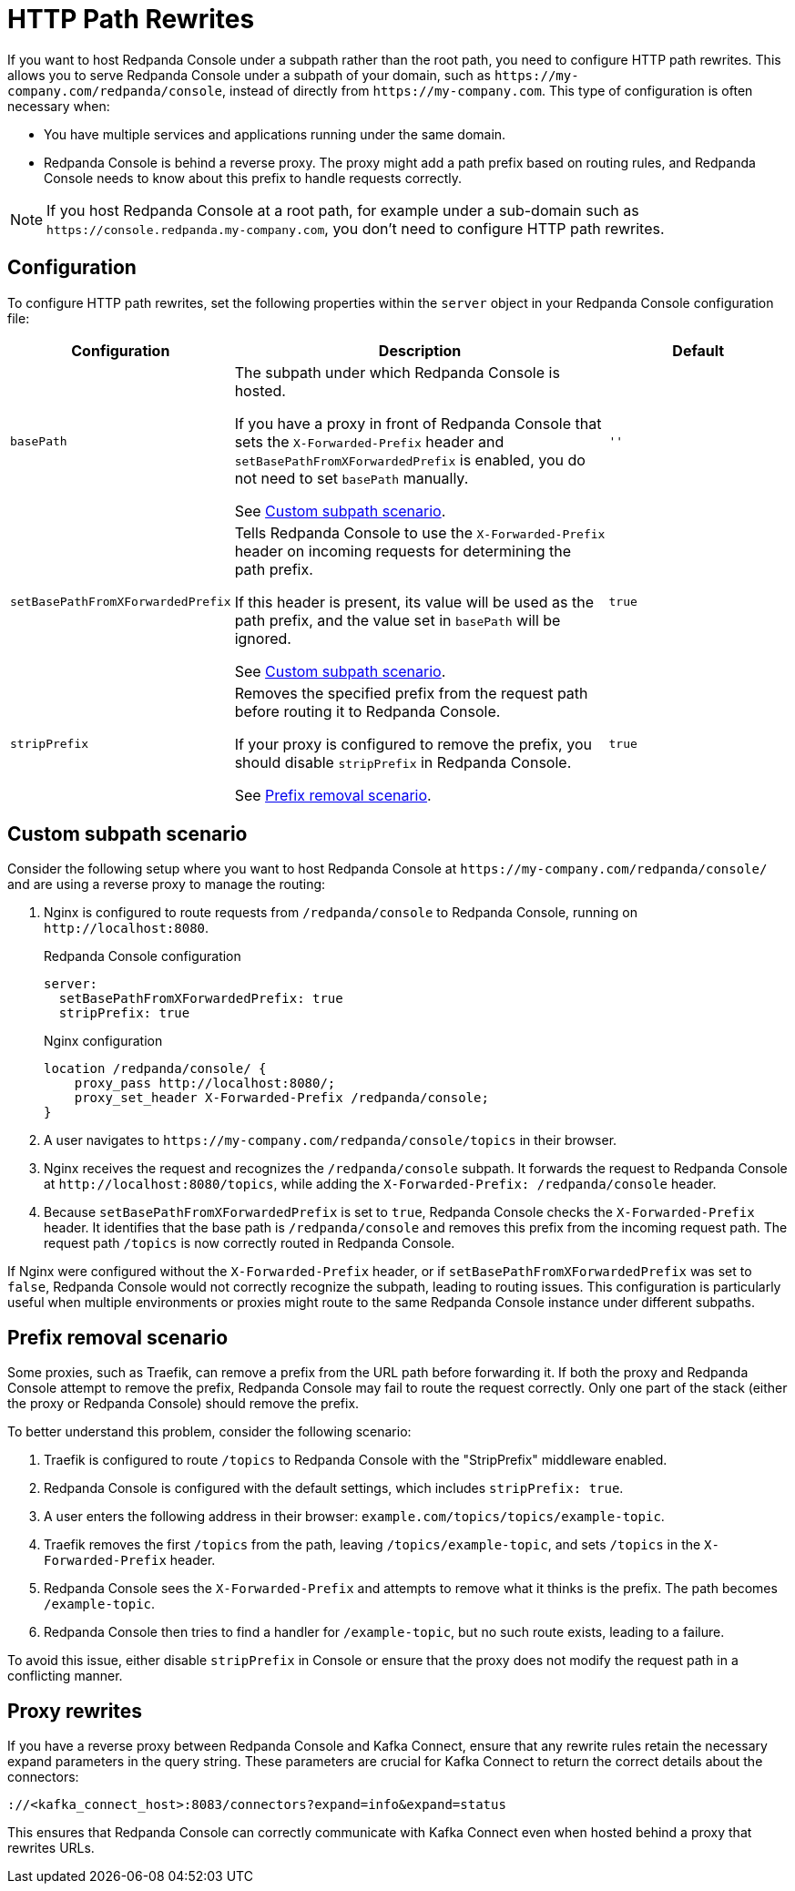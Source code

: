 = HTTP Path Rewrites
:description: Learn how to configure Redpanda Console to work seamlessly with your URL path rewrites, particularly when hosted under a subpath.
:page-aliases: console:features/http-path-rewrites.adoc, manage:console/http-path-rewrites.adoc

If you want to host Redpanda Console under a subpath rather than the root path, you need to configure HTTP path rewrites. This allows you to serve Redpanda Console under a subpath of your domain, such as `+https://my-company.com/redpanda/console+`, instead of directly from `+https://my-company.com+`. This type of configuration is often necessary when:

* You have multiple services and applications running under the same domain.
* Redpanda Console is behind a reverse proxy. The proxy might add a path prefix based on routing rules, and Redpanda Console needs to know about this prefix to handle requests correctly.

NOTE: If you host Redpanda Console at a root path, for example under a sub-domain such as `+https://console.redpanda.my-company.com+`, you don't need to configure HTTP path rewrites.

== Configuration

To configure HTTP path rewrites, set the following properties within the `server` object in your Redpanda Console configuration file:

[cols="1m,2a,1m"]
|===
|Configuration|Description|Default

|basePath
|The subpath under which Redpanda Console is hosted.

If you have a proxy in front of Redpanda Console that sets the `X-Forwarded-Prefix` header and `setBasePathFromXForwardedPrefix` is enabled, you do not need to set `basePath` manually.

See <<Custom subpath scenario>>.
|''

|setBasePathFromXForwardedPrefix
|Tells Redpanda Console to use the `X-Forwarded-Prefix` header on incoming requests for determining the path prefix.

If this header is present, its value will be used as the path prefix, and the value set in `basePath` will be ignored.

See <<Custom subpath scenario>>.

|true

|stripPrefix
|Removes the specified prefix from the request path before routing it to Redpanda Console.

If your proxy is configured to remove the prefix, you should disable `stripPrefix` in Redpanda Console.

See <<Prefix removal scenario>>.

| true
|===

== Custom subpath scenario

Consider the following setup where you want to host Redpanda Console at `+https://my-company.com/redpanda/console/+` and are using a reverse proxy to manage the routing:

. Nginx is configured to route requests from `/redpanda/console` to Redpanda Console, running on `+http://localhost:8080+`.
+
.Redpanda Console configuration
```yaml
server:
  setBasePathFromXForwardedPrefix: true
  stripPrefix: true
```
+
.Nginx configuration
```nginx
location /redpanda/console/ {
    proxy_pass http://localhost:8080/;
    proxy_set_header X-Forwarded-Prefix /redpanda/console;
}
```

. A user navigates to `+https://my-company.com/redpanda/console/topics+` in their browser.

. Nginx receives the request and recognizes the `/redpanda/console` subpath. It forwards the request to Redpanda Console at `+http://localhost:8080/topics+`, while adding the `X-Forwarded-Prefix: /redpanda/console` header.

. Because `setBasePathFromXForwardedPrefix` is set to `true`, Redpanda Console checks the `X-Forwarded-Prefix` header. It identifies that the base path is `/redpanda/console` and removes this prefix from the incoming request path. The request path `/topics` is now correctly routed in Redpanda Console.

If Nginx were configured without the `X-Forwarded-Prefix` header, or if `setBasePathFromXForwardedPrefix` was set to `false`, Redpanda Console would not correctly recognize the subpath, leading to routing issues.
This configuration is particularly useful when multiple environments or proxies might route to the same Redpanda Console instance under different subpaths.

== Prefix removal scenario

Some proxies, such as Traefik, can remove a prefix from the URL path before forwarding it. If both the proxy and Redpanda Console attempt to remove the prefix, Redpanda Console may fail to route the request correctly. Only one part of the stack (either the proxy or Redpanda Console) should remove the prefix.

To better understand this problem, consider the following scenario:

. Traefik is configured to route `/topics` to Redpanda Console with the "StripPrefix" middleware enabled.
. Redpanda Console is configured with the default settings, which includes `stripPrefix: true`.
. A user enters the following address in their browser: `+example.com/topics/topics/example-topic+`.
. Traefik removes the first `/topics` from the path, leaving `/topics/example-topic`, and sets `/topics` in the `X-Forwarded-Prefix` header.
. Redpanda Console sees the `X-Forwarded-Prefix` and attempts to remove what it thinks is the prefix. The path becomes `/example-topic`.
. Redpanda Console then tries to find a handler for `/example-topic`, but no such route exists, leading to a failure.

To avoid this issue, either disable `stripPrefix` in Console or ensure that the proxy does not modify the request path in a conflicting manner.

== Proxy rewrites

If you have a reverse proxy between Redpanda Console and Kafka Connect, ensure that any rewrite rules retain the necessary expand parameters in the query string. These parameters are crucial for Kafka Connect to return the correct details about the connectors:

`+://<kafka_connect_host>:8083/connectors?expand=info&expand=status+`

This ensures that Redpanda Console can correctly communicate with Kafka Connect even when hosted behind a proxy that rewrites URLs.